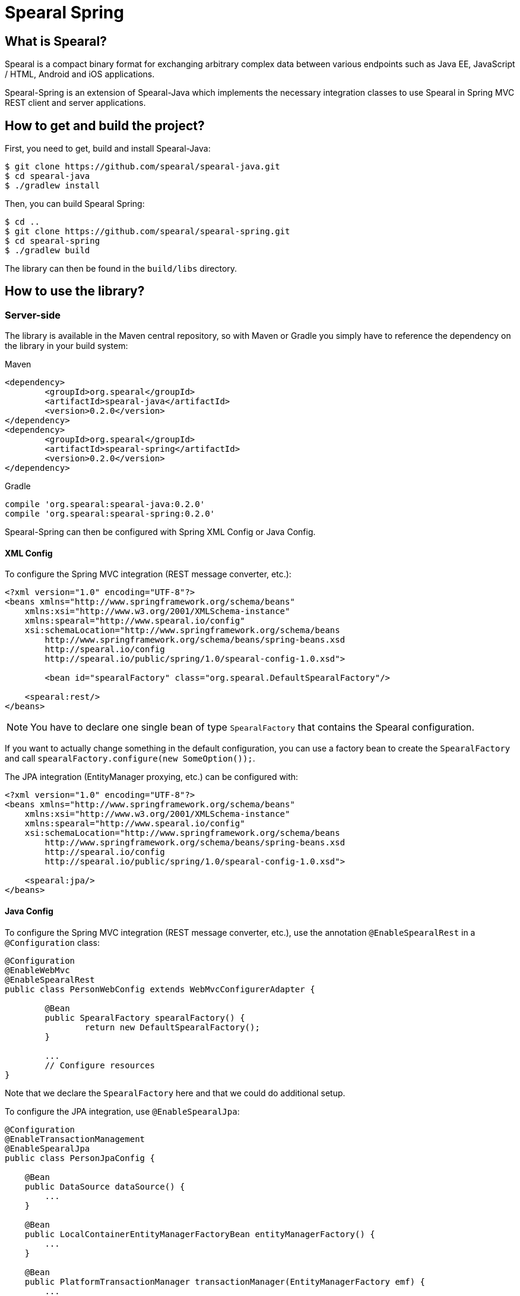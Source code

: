 = Spearal Spring

== What is Spearal?

Spearal is a compact binary format for exchanging arbitrary complex data between various endpoints such as Java EE, JavaScript / HTML, Android and iOS applications.

Spearal-Spring is an extension of Spearal-Java which implements the necessary integration classes to use Spearal in Spring MVC REST client and server applications.

== How to get and build the project?

First, you need to get, build and install Spearal-Java:

[source,bash]
----
$ git clone https://github.com/spearal/spearal-java.git
$ cd spearal-java
$ ./gradlew install
----

Then, you can build Spearal Spring:

[source,bash]
----
$ cd ..
$ git clone https://github.com/spearal/spearal-spring.git
$ cd spearal-spring
$ ./gradlew build
----

The library can then be found in the `build/libs` directory.


== How to use the library?

=== Server-side

The library is available in the Maven central repository, so with Maven or Gradle you simply have to reference 
the dependency on the library in your build system:

[source,xml]
.Maven
----
<dependency>
	<groupId>org.spearal</groupId>
	<artifactId>spearal-java</artifactId>
	<version>0.2.0</version>
</dependency>
<dependency>
	<groupId>org.spearal</groupId>
	<artifactId>spearal-spring</artifactId>
	<version>0.2.0</version>
</dependency>
----

[source,java]
.Gradle
----
compile 'org.spearal:spearal-java:0.2.0'
compile 'org.spearal:spearal-spring:0.2.0'
----

Spearal-Spring can then be configured with Spring XML Config or Java Config.

==== XML Config

To configure the Spring MVC integration (REST message converter, etc.):

[source,xml]
----
<?xml version="1.0" encoding="UTF-8"?>
<beans xmlns="http://www.springframework.org/schema/beans"
    xmlns:xsi="http://www.w3.org/2001/XMLSchema-instance"
    xmlns:spearal="http://www.spearal.io/config"
    xsi:schemaLocation="http://www.springframework.org/schema/beans
        http://www.springframework.org/schema/beans/spring-beans.xsd
        http://spearal.io/config
        http://spearal.io/public/spring/1.0/spearal-config-1.0.xsd">
        
   	<bean id="spearalFactory" class="org.spearal.DefaultSpearalFactory"/>
    
    <spearal:rest/>
</beans>
----

NOTE: You have to declare one single bean of type `SpearalFactory` that contains the Spearal configuration.

If you want to actually change something in the default configuration, you can use a factory bean to create 
the `SpearalFactory` and call `spearalFactory.configure(new SomeOption());`.

The JPA integration (EntityManager proxying, etc.) can be configured with:

[source,xml]
----
<?xml version="1.0" encoding="UTF-8"?>
<beans xmlns="http://www.springframework.org/schema/beans"
    xmlns:xsi="http://www.w3.org/2001/XMLSchema-instance"
    xmlns:spearal="http://www.spearal.io/config"
    xsi:schemaLocation="http://www.springframework.org/schema/beans
        http://www.springframework.org/schema/beans/spring-beans.xsd
        http://spearal.io/config
        http://spearal.io/public/spring/1.0/spearal-config-1.0.xsd">
    
    <spearal:jpa/>
</beans>
----


==== Java Config

To configure the Spring MVC integration (REST message converter, etc.), use the annotation
`@EnableSpearalRest` in a `@Configuration` class:

[source,java]
----
@Configuration
@EnableWebMvc
@EnableSpearalRest
public class PersonWebConfig extends WebMvcConfigurerAdapter {
	
	@Bean
	public SpearalFactory spearalFactory() {
		return new DefaultSpearalFactory();
	}
	
	...
	// Configure resources
}
----

Note that we declare the `SpearalFactory` here and that we could do additional setup.

To configure the JPA integration, use `@EnableSpearalJpa`:

[source,java]
----
@Configuration
@EnableTransactionManagement
@EnableSpearalJpa
public class PersonJpaConfig {
	
    @Bean
    public DataSource dataSource() {
        ...
    }
    
    @Bean
    public LocalContainerEntityManagerFactoryBean entityManagerFactory() {
    	...
    }
    
    @Bean
    public PlatformTransactionManager transactionManager(EntityManagerFactory emf) {
    	...
    }
}
----

=== Client-side (Android)

When using Spring-Android REST, there is no application context so you have to wire
the various elements manually.

Most operations involve a `RestTemplate`, so the setup will be done like this:

[source,java]
----
SpearalFactory spearalFactory = new DefaultSpearalFactory();
RestTemplate restTemplate = new RestTemplate();
restTemplate.getMessageConverters().add(new SpearalMessageConverter(spearalFactory));
----

Of course in most cases you will use more than one `RestTemplate` so you will have to share the same `SpearalFactory`
accross the whole application.
It's recommended to build the `SpearalFactory` inside a singleton and reuse it everywhere in the app:

[source,java]
----
public class SpearalFactoryHolder {
	
    private static SpearalFactory spearalFactory = null;
	
    public static SpearalFactory getInstance() {
        if (spearalFactory != null)
            return spearalFactory;
		
        spearalFactory = new DefaultSpearalFactory();
        spearalFactory.getContext().configure(new PackageTranslatorAliasStrategy(
            "org.spearal.examples.android", "org.spearal.examples.server.spring"));
        return spearalFactory;
    }
}
----

Here we also configure a specific class alias strategy in the factory. Then use the factory from anywhere:

[source,java]
----
RestTemplate restTemplate = new RestTemplate();
restTemplate.getMessageConverters().add(
	new SpearalMessageConverter(SpearalFactoryHolder.getInstance())
);
----

==== Using property filters

You can set property filters manually with http headers, but it's a lot more convenient to use the specific wrapper object `SpearalEntity`:

[source,java]
----
SpearalPropertyFilterBuilder filter = 
	SpearalPropertyFilterBuilder.of(Person.class, "name", "description")
        
SpearalEntity<Object> filterEntity = new SpearalEntity<Params>(
	SpearalFactoryHolder.getInstance(), null, null, filter);
ResponseEntity<Object> responseEntity = 
	restTemplate.exchange(url, HttpMethod.GET, filterEntity, resultClass, params);
Object result = responseEntity.getBody();
----

The `SpearalPropertyFilterBuilder` is a simple builder for `SpearalPropertyFilter` objects. It makes possible to build and store instances
of property filters ahead of serialization. The builder will then convert the specified values to a correct HTTP header string, taking
care of applicable class and property aliases.

The first argument (client filter) will be applied during serialization of the client object to the server. The second Object (server filter)
will be applied during serialization of the server result from the server to the client. This second one is converted as a String and passed
to the server as HTTP header. It is then transmitted from the request to the response handler by a Spring `ResponseBodyAdvice`.
